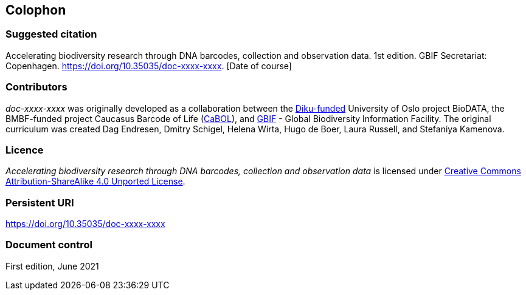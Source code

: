 == Colophon

=== Suggested citation

Accelerating biodiversity research through DNA barcodes, collection and observation data. 1st edition. GBIF Secretariat: Copenhagen. https://doi.org/10.35035/doc-xxxx-xxxx. [Date of course]

=== Contributors

_doc-xxxx-xxxx_ was originally developed as a collaboration between the https://diku.no/[Diku-funded^] University of Oslo project BioDATA, the BMBF-funded project Caucasus Barcode of Life (https://ggbc.eu/[CaBOL^]), and https://www.gbif.org/[GBIF^] - Global Biodiversity Information Facility. The original curriculum was created Dag Endresen, Dmitry Schigel, Helena Wirta, Hugo de Boer, Laura Russell, and Stefaniya Kamenova.

=== Licence

_Accelerating biodiversity research through DNA barcodes, collection and observation data_ is licensed under https://creativecommons.org/licenses/by-sa/4.0[Creative Commons Attribution-ShareAlike 4.0 Unported License].

=== Persistent URI

https://doi.org/10.35035/doc-xxxx-xxxx

=== Document control

First edition, June 2021
